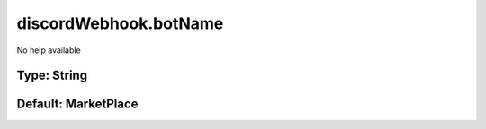 ======================
discordWebhook.botName
======================

No help available

Type: String
~~~~~~~~~~~~
Default: **MarketPlace**
~~~~~~~~~~~~~~~~~~~~~~~~
